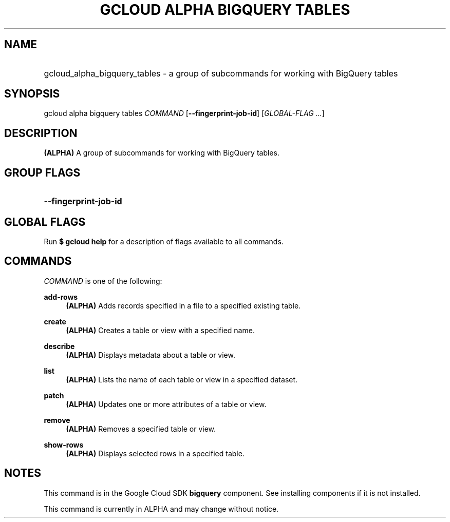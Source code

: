 .TH "GCLOUD ALPHA BIGQUERY TABLES" "1" "" "" ""
.ie \n(.g .ds Aq \(aq
.el       .ds Aq '
.nh
.ad l
.SH "NAME"
.HP
gcloud_alpha_bigquery_tables \- a group of subcommands for working with BigQuery tables
.SH "SYNOPSIS"
.sp
gcloud alpha bigquery tables \fICOMMAND\fR [\fB\-\-fingerprint\-job\-id\fR] [\fIGLOBAL\-FLAG \&...\fR]
.SH "DESCRIPTION"
.sp
\fB(ALPHA)\fR A group of subcommands for working with BigQuery tables\&.
.SH "GROUP FLAGS"
.HP
\fB\-\-fingerprint\-job\-id\fR
.RE
.SH "GLOBAL FLAGS"
.sp
Run \fB$ \fR\fBgcloud\fR\fB help\fR for a description of flags available to all commands\&.
.SH "COMMANDS"
.sp
\fICOMMAND\fR is one of the following:
.PP
\fBadd\-rows\fR
.RS 4
\fB(ALPHA)\fR
Adds records specified in a file to a specified existing table\&.
.RE
.PP
\fBcreate\fR
.RS 4
\fB(ALPHA)\fR
Creates a table or view with a specified name\&.
.RE
.PP
\fBdescribe\fR
.RS 4
\fB(ALPHA)\fR
Displays metadata about a table or view\&.
.RE
.PP
\fBlist\fR
.RS 4
\fB(ALPHA)\fR
Lists the name of each table or view in a specified dataset\&.
.RE
.PP
\fBpatch\fR
.RS 4
\fB(ALPHA)\fR
Updates one or more attributes of a table or view\&.
.RE
.PP
\fBremove\fR
.RS 4
\fB(ALPHA)\fR
Removes a specified table or view\&.
.RE
.PP
\fBshow\-rows\fR
.RS 4
\fB(ALPHA)\fR
Displays selected rows in a specified table\&.
.RE
.SH "NOTES"
.sp
This command is in the Google Cloud SDK \fBbigquery\fR component\&. See installing components if it is not installed\&.
.sp
This command is currently in ALPHA and may change without notice\&.
